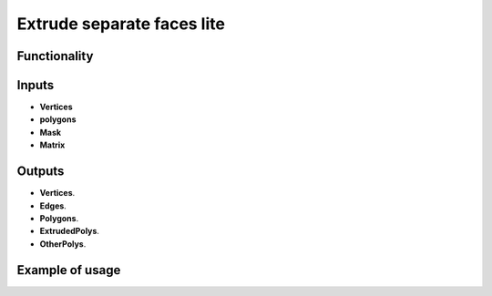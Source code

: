 Extrude separate faces lite
========

Functionality
-------------



Inputs
------

- **Vertices**
- **polygons**
- **Mask**
- **Matrix**

Outputs
-------

- **Vertices**.
- **Edges**.
- **Polygons**.
- **ExtrudedPolys**.
- **OtherPolys**.

Example of usage
----------------
.. image:: https://user-images.githubusercontent.com/22656834/37788985-9a755b12-2e24-11e8-862c-d048fb8fc2d3.png
